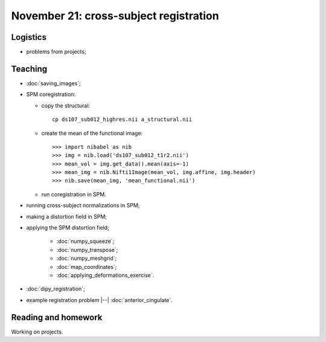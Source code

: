 #######################################
November 21: cross-subject registration
#######################################

*********
Logistics
*********

* problems from projects;

********
Teaching
********

* :doc:`saving_images`;
* SPM coregistration:

  * copy the structural::

      cp ds107_sub012_highres.nii a_structural.nii

  * create the mean of the functional image::

    >>> import nibabel as nib
    >>> img = nib.load('ds107_sub012_t1r2.nii')
    >>> mean_vol = img.get_data().mean(axis=-1)
    >>> mean_img = nib.Nifti1Image(mean_vol, img.affine, img.header)
    >>> nib.save(mean_img, 'mean_functional.nii')

  * run coregistration in SPM.

* running cross-subject normalizations in SPM;
* making a distortion field in SPM;
* applying the SPM distortion field;

    * :doc:`numpy_squeeze`;
    * :doc:`numpy_transpose`;
    * :doc:`numpy_meshgrid`;
    * :doc:`map_coordinates`;
    * :doc:`applying_deformations_exercise`.

* :doc:`dipy_registration`;
* example registration problem |--| :doc:`anterior_cingulate`.

********************
Reading and homework
********************

Working on projects.
